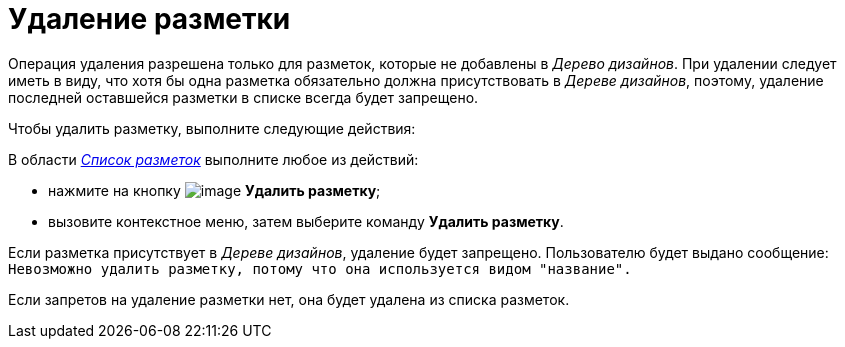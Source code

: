 = Удаление разметки

Операция удаления разрешена только для разметок, которые не добавлены в _Дерево дизайнов_. При удалении следует иметь в виду, что хотя бы одна разметка обязательно должна присутствовать в _Дереве дизайнов_, поэтому, удаление последней оставшейся разметки в списке всегда будет запрещено.

Чтобы удалить разметку, выполните следующие действия:

В области xref:lay_Interface_Layouts_list.adoc[_Список разметок_] выполните любое из действий:

* нажмите на кнопку image:buttons/lay_Layout_delete.png[image] *Удалить разметку*;
* вызовите контекстное меню, затем выберите команду *Удалить разметку*.

Если разметка присутствует в _Дереве дизайнов_, удаление будет запрещено. Пользователю будет выдано сообщение: `Невозможно удалить разметку, потому что она используется видом "название".`

Если запретов на удаление разметки нет, она будет удалена из списка разметок.
